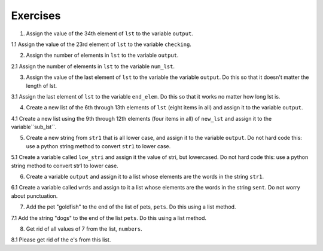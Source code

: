 ..  Copyright (C)  Lauren Murphy, Susan Doong, Haley Yaremych, Brad Miller, David Ranum, Jeffrey Elkner, Peter Wentworth, Allen B. Downey, Chris
    Meyers, and Dario Mitchell.  Permission is granted to copy, distribute
    and/or modify this document under the terms of the GNU Free Documentation
    License, Version 1.3 or any later version published by the Free Software
    Foundation; with Invariant Sections being Forward, Prefaces, and
    Contributor List, no Front-Cover Texts, and no Back-Cover Texts.  A copy of
    the license is included in the section entitled "GNU Free Documentation
    License".

Exercises
=========

1. Assign the value of the 34th element of ``lst`` to the variable ``output``.

.. activecode:: ee_ch9_01
   
   lst = ["hi", "morning", "dog", "506", "caterpillar", "balloons", 106, "yo-yo", "python", "moon", "water", "sleepy", "daffy", 45, "donald", "whiteboard", "glasses", "markers", "couches", "butterfly", "100", "magazine", "door", "picture", "window", ["Olympics", "handle"], "chair", "pages", "readings", "burger", "juggle", "craft", ["store", "poster", "board"], "laptop", "computer", "plates", "hotdog", "salad", "backpack", "zipper", "ring", "watch", "finger", "bags", "boxes", "pods", "peas", "apples", "horse", "guinea pig", "bowl", "EECS"]
   
   =====

   from unittest.gui import TestCaseGui

   class myTests(TestCaseGui):

      def testOne(self):
         self.assertEqual(output, "laptop", "Testing that output value is assigned to correct value.")

   myTests().main()

1.1 Assign the value of the 23rd element of ``lst`` to the variable ``checking``.

.. activecode:: ee_ch9_011
   :tags: Sequences/AccessingElements.rst
   
   lst = ["hi", "goodbye", "python", "106", "506", 91, ['all', 'Paul', 'Jackie', "UMSI", 1, "Stephen", 4.5], 109, "chair", "pizza", "wolverine", 2017, 3.92, 1817, "account", "readings", "papers", 12, "facebook", "twitter", 193.2, "snapchat", "leaders and the best", "social", "1986", 9, 29, "holiday", ["women", "olympics", "gold", "rio", 21, "2016", "men"], "26trombones"]

   =====

   from unittest.gui import TestCaseGui

   class myTests(TestCaseGui):

      def testOne(self):
         self.assertEqual(checking, "leaders and the best", "Testing that checking has the correct element assigned.")

   myTests().main()

2. Assign the number of elements in ``lst`` to the variable ``output``.

.. activecode:: ee_ch9_02
  
   lst = ["hi", "morning", "dog", "506", "caterpillar", "balloons", 106, "yo-yo", "python", "moon", "water", "sleepy", "daffy", 45, "donald", "whiteboard", "glasses", "markers", "couches", "butterfly", "100", "magazine", "door", "picture", "window", ["Olympics", "handle"], "chair", "pages", "readings", "burger", "juggle", "craft", ["store", "poster", "board"], "laptop", "computer", "plates", "hotdog", "salad", "backpack", "zipper", "ring", "watch", "finger", "bags", "boxes", "pods", "peas", "apples", "horse", "guinea pig", "bowl", "EECS"]
   
   =====

   from unittest.gui import TestCaseGui

   class myTests(TestCaseGui):

      def testTwo(self):
         self.assertEqual(output, 52, "Testing that output value is assigned to correct value.")

   myTests().main()

2.1 Assign the number of elements in ``lst`` to the variable ``num_lst``.

.. activecode:: ee_ch9_021
   :tags: Sequences/Length.rst
   
   lst = ["hi", "goodbye", "python", "106", "506", 91, ['all', 'Paul', 'Jackie', "UMSI", 1, "Stephen", 4.5], 109, "chair", "pizza", "wolverine", 2017, 3.92, 1817, "account", "readings", "papers", 12, "facebook", "twitter", 193.2, "snapchat", "leaders and the best", "social", "1986", 9, 29, "holiday", ["women", "olympics", "gold", "rio", 21, "2016", "men"], "26trombones"]

   =====

   from unittest.gui import TestCaseGui

   class myTests(TestCaseGui):

      def testOne(self):
         self.assertEqual(num_lst, 30, "Testing that num_lst has the correct length assigned.")

   myTests().main()

3. Assign the value of the last element of ``lst`` to the variable the variable ``output``. Do this so that it doesn't matter the length of lst. 

.. activecode:: ee_ch9_03
   
   lst = ["hi", "morning", "dog", "506", "caterpillar", "balloons", 106, "yo-yo", "python", "moon", "water", "sleepy", "daffy", 45, "donald", "whiteboard", "glasses", "markers", "couches", "butterfly", "100", "magazine", "door", "picture", "window", ["Olympics", "handle"], "chair", "pages", "readings", "burger", "juggle", "craft", ["store", "poster", "board"], "laptop", "computer", "plates", "hotdog", "salad", "backpack", "zipper", "ring", "watch", "finger", "bags", "boxes", "pods", "peas", "apples", "horse", "guinea pig", "bowl", "EECS"]
   
   =====

   from unittest.gui import TestCaseGui

   class myTests(TestCaseGui):

      def testThree(self):
         self.assertEqual(output, "EECS", "Testing that output value is assigned to correct value.")

   myTests().main()

3.1 Assign the last element of ``lst`` to the variable ``end_elem``. Do this so that it works no matter how long lst is.

.. activecode:: ee_ch9_031
   :tags: Sequences/AccessingElements.rst
   
   lst = ["hi", "goodbye", "python", "106", "506", 91, ['all', 'Paul', 'Jackie', "UMSI", 1, "Stephen", 4.5], 109, "chair", "pizza", "wolverine", 2017, 3.92, 1817, "account", "readings", "papers", 12, "facebook", "twitter", 193.2, "snapchat", "leaders and the best", "social", "1986", 9, 29, "holiday", ["women", "olympics", "gold", "rio", 21, "2016", "men"], "26trombones"]

   =====

   from unittest.gui import TestCaseGui

   class myTests(TestCaseGui):

      def testOne(self):
         self.assertEqual(end_elem, lst[-1], "Testing that end_elem has the correct element assigned.")

   myTests().main()

4. Create a new list of the 6th through 13th elements of ``lst`` (eight items in all) and assign it to the variable ``output``.

.. activecode:: ee_ch9_04
   
   lst = ["swimming", 2, "water bottle", 44, "lollipop", "shine", "marsh", "winter", "donkey", "rain", ["Rio", "Beijing", "London"], [1,2,3], "gold", "bronze", "silver", "mathematician", "scientist", "actor", "actress", "win", "cell phone", "leg", "running", "horse", "socket", "plug", ["Phelps", "le Clos", "Lochte"], "drink", 22, "happyfeet", "penguins"]

   =====

   from unittest.gui import TestCaseGui

   class myTests(TestCaseGui):

      def testFour(self):
         self.assertEqual(output, lst[5:13], "Testing that output value is assigned to correct value.")

   myTests().main()

4.1 Create a new list using the 9th through 12th elements (four items in all) of ``new_lst`` and assign it to the variable``sub_lst``.

.. activecode:: ee_ch9_041
   :tags: Sequences/TheSliceOperator.rst

   new_lst = ["computer", "luxurious", "basket", "crime", 0, 2.49, "institution", "slice", "sun", ["water", "air", "fire", "earth"], "games", 2.7, "code", "java", ["birthday", "celebration", 1817, "party", "cake", 5], "rain", "thunderstorm", "top down"]

   =====

   from unittest.gui import TestCaseGui

   class myTests(TestCaseGui):

      def testOne(self):
         self.assertEqual(sub_lst, new_lst[8:12], "Testing that sub_lst has the correct elements assigned.")

   myTests().main()

5. Create a new string from ``str1`` that is all lower case, and assign it to the variable ``output``. Do not hard code this: use a python string method to convert ``str1`` to lower case.

.. activecode:: ee_ch9_05
      
   str1 = "OH THE PLACES YOU WILL GO"

   =====

   from unittest.gui import TestCaseGui

   class myTests(TestCaseGui):

      def testFive(self):
         self.assertEqual(output, "oh the places you will go", "Testing that output value is assigned to correct value.")

   myTests().main()

5.1 Create a variable called ``low_stri`` and assign it the value of stri, but lowercased. Do not hard code this: use a python string method to convert str1 to lower case.

.. activecode:: ee_ch9_051
   :tags: Sequences/StringMethods.rst

   stri = "HELLO AND WELCOME TO THE ACTIVECODE WINDOW."

   =====

   from unittest.gui import TestCaseGui

   class myTests(TestCaseGui):

      def testOne(self):
         self.assertEqual(low_stri, stri.lower(), "Testing that low_stri has the correct string assigned.")

   myTests().main()

6. Create a variable ``output`` and assign it to a list whose elements are the words in the string ``str1``. 

.. activecode:: ee_ch9_06
      
   str1 = "OH THE PLACES YOU'LL GO"

   =====

   from unittest.gui import TestCaseGui

   class myTests(TestCaseGui):

      def testSix(self):
         self.assertEqual(output, ["OH", "THE", "PLACES", "YOU'LL", "GO"], "Testing that output value is assigned to correct value.")

   myTests().main()

6.1 Create a variable called ``wrds`` and assign to it a list whose elements are the words in the string ``sent``. Do not worry about punctuation.

.. activecode:: ee_ch9_061
   :tags: Sequences/SplitandJoin.rst

   sent = "The bicentennial for our university is in 2017!"

   =====

   from unittest.gui import TestCaseGui

   class myTests(TestCaseGui):

      def testOne(self):
         self.assertEqual(wrds, sent.split(), "Testing that wrds has been correctly assigned.")

   myTests().main()


7. Add the pet "goldfish" to the end of the list of pets, ``pets``. Do this using a list method.

.. activecode:: ee_ch9_07
    
   pets = ["cat", "dog", "lizard", "parrot", "hamster"]

   =====

   from unittest.gui import TestCaseGui

   class myTests(TestCaseGui):

      def testSeven(self):
         self.assertEqual(pets, ["cat", "dog", "lizard", "parrot", "hamster", "goldfish"], "Testing that pets value is assigned to correct value.")

   myTests().main()


7.1 Add the string "dogs" to the end of the list ``pets``. Do this using a list method.

.. activecode:: ee_ch_071
   :tags: Sequences/AppendversusConcatenate.rst

   pets = ["cats", "birds", "pigs", "hampsters", "turtles", "snakes", "mice", "rats", "fish"]

   =====

   from unittest.gui import TestCaseGui

   class myTests(TestCaseGui):

      def testOne(self):
         self.assertEqual(pets, ["cats", "birds", "pigs", "hampsters", "turtles", "snakes", "mice", "rats", "fish", "dogs"], "Testing the list pets.") 

   myTests().main()

8. Get rid of all values of 7 from the list, ``numbers``. 

.. activecode:: ee_ch9_08

   numbers = [1, 1, 2, 2, 3, 3, 6, 6, 7, 7, 7, 7, 8, 8, 12, 15]

   =====

   from unittest.gui import TestCaseGui

   class myTests(TestCaseGui):

      def testEight(self):
         self.assertEqual(numbers, [1, 1, 2, 2, 3, 3, 6, 6, 8, 8, 12, 15], "Testing that output value is assigned to correct value.")

   myTests().main()

8.1 Please get rid of the e's from this list.

.. activecode:: ee_ch_081
   :tags: Sequences/ListDeletion.rst

   letts = ['a', 'b', 'b', 'c', 'd', 'e', 'e', 'e', 'f', 'f']

   =====

   from unittest.gui import TestCaseGui

   class myTests(TestCaseGui):

      def testOne(self):
         self.assertEqual(letts, ['a', 'b', 'b', 'c', 'd', 'f', 'f'], "Testing the list letts.") 

   myTests().main()
